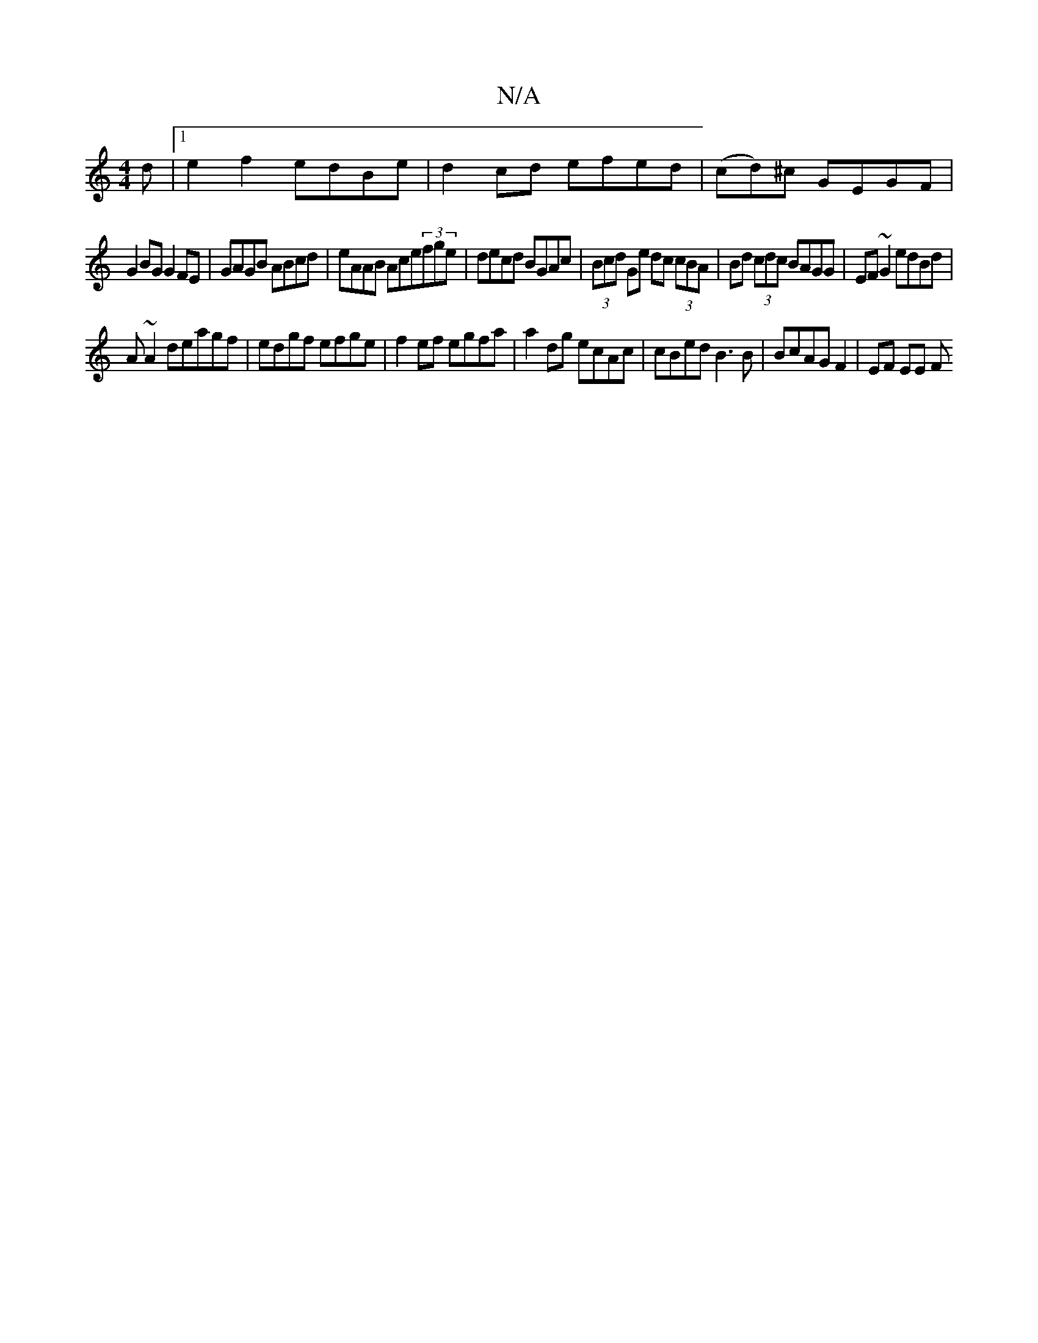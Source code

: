 X:1
T:N/A
M:4/4
R:N/A
K:Cmajor
d|1 e2 f2 edBe|d2 cd efed|(cd)^c GEGF |
G2BG G2 FE| GAGB ABcd|eAAB Ace(3fge|decd BGAc|(3Bcd Ge dc (3cBA|Bd (3cdc BAGG|EF~G2 edBd|
A~A2deagf|edgf efge | f2ef egfa | a2dg ecAc | cBed B3B|BcAG F2|EF EE F